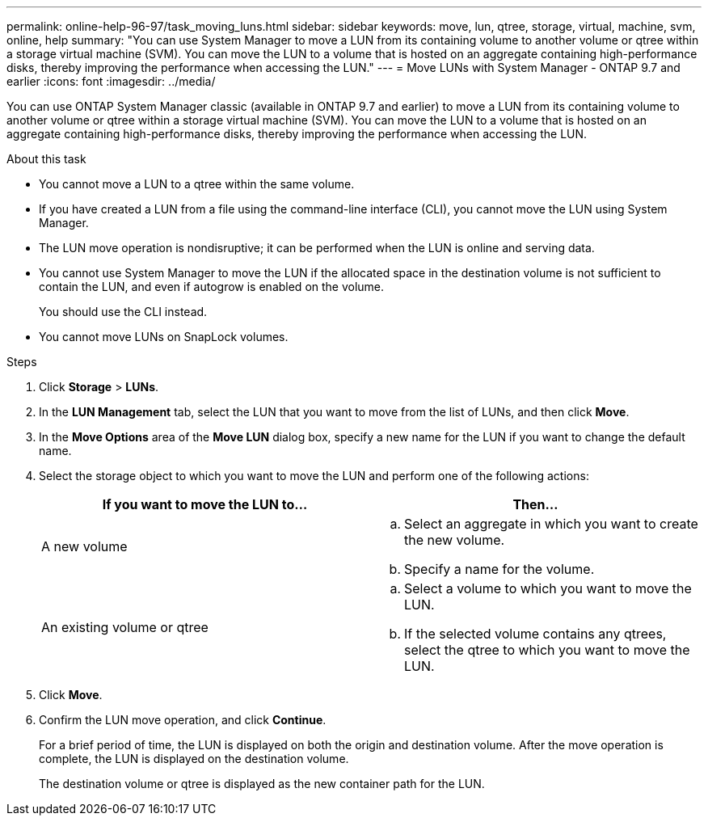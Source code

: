 ---
permalink: online-help-96-97/task_moving_luns.html
sidebar: sidebar
keywords: move, lun, qtree, storage, virtual, machine, svm, online, help
summary: "You can use System Manager to move a LUN from its containing volume to another volume or qtree within a storage virtual machine (SVM). You can move the LUN to a volume that is hosted on an aggregate containing high-performance disks, thereby improving the performance when accessing the LUN."
---
= Move LUNs with System Manager - ONTAP 9.7 and earlier
:icons: font
:imagesdir: ../media/

[.lead]
You can use ONTAP System Manager classic (available in ONTAP 9.7 and earlier) to move a LUN from its containing volume to another volume or qtree within a storage virtual machine (SVM). You can move the LUN to a volume that is hosted on an aggregate containing high-performance disks, thereby improving the performance when accessing the LUN.

.About this task

* You cannot move a LUN to a qtree within the same volume.
* If you have created a LUN from a file using the command-line interface (CLI), you cannot move the LUN using System Manager.
* The LUN move operation is nondisruptive; it can be performed when the LUN is online and serving data.
* You cannot use System Manager to move the LUN if the allocated space in the destination volume is not sufficient to contain the LUN, and even if autogrow is enabled on the volume.
+
You should use the CLI instead.

* You cannot move LUNs on SnapLock volumes.

.Steps

. Click *Storage* > *LUNs*.
. In the *LUN Management* tab, select the LUN that you want to move from the list of LUNs, and then click *Move*.
. In the *Move Options* area of the *Move LUN* dialog box, specify a new name for the LUN if you want to change the default name.
. Select the storage object to which you want to move the LUN and perform one of the following actions:
+
[options="header"]
|===
| If you want to move the LUN to...| Then...
a|
A new volume
a|

 .. Select an aggregate in which you want to create the new volume.
 .. Specify a name for the volume.

a|
An existing volume or qtree
a|

 .. Select a volume to which you want to move the LUN.
 .. If the selected volume contains any qtrees, select the qtree to which you want to move the LUN.

|===

. Click *Move*.
. Confirm the LUN move operation, and click *Continue*.
+
For a brief period of time, the LUN is displayed on both the origin and destination volume. After the move operation is complete, the LUN is displayed on the destination volume.
+
The destination volume or qtree is displayed as the new container path for the LUN.
